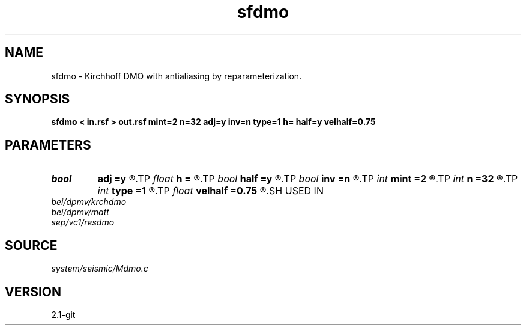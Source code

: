 .TH sfdmo 1  "APRIL 2019" Madagascar "Madagascar Manuals"
.SH NAME
sfdmo \- Kirchhoff DMO with antialiasing by reparameterization. 
.SH SYNOPSIS
.B sfdmo < in.rsf > out.rsf mint=2 n=32 adj=y inv=n type=1 h= half=y velhalf=0.75
.SH PARAMETERS
.PD 0
.TP
.I bool   
.B adj
.B =y
.R  [y/n]	adjoint flag
.TP
.I float  
.B h
.B =
.R  
.TP
.I bool   
.B half
.B =y
.R  [y/n]	if y, the third axis is half-offset instead of full offset
.TP
.I bool   
.B inv
.B =n
.R  [y/n]	inversion flag
.TP
.I int    
.B mint
.B =2
.R  	starting time sample
.TP
.I int    
.B n
.B =32
.R  	number of offset samples
.TP
.I int    
.B type
.B =1
.R  	type of amplitude (0,1,2,3)
.TP
.I float  
.B velhalf
.B =0.75
.R  	half-velocity
.SH USED IN
.TP
.I bei/dpmv/krchdmo
.TP
.I bei/dpmv/matt
.TP
.I sep/vc1/resdmo
.SH SOURCE
.I system/seismic/Mdmo.c
.SH VERSION
2.1-git

